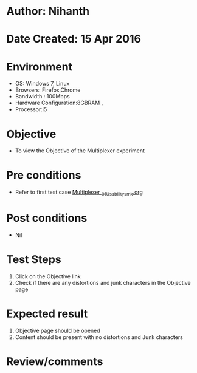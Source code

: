 * Author: Nihanth
* Date Created: 15 Apr 2016
* Environment
  - OS: Windows 7, Linux
  - Browsers: Firefox,Chrome
  - Bandwidth : 100Mbps
  - Hardware Configuration:8GBRAM , 
  - Processor:i5

* Objective
  - To view the Objective of the Multiplexer experiment

* Pre conditions
  - Refer to first test case [[https://github.com/Virtual-Labs/digital-logic-design-iiith/blob/master/test-cases/integration_test-cases/Multiplexer /Multiplexer _01_Usability_smk.org][Multiplexer _01_Usability_smk.org]]

* Post conditions
  - Nil
* Test Steps
  1. Click on the Objective link 
  2. Check if there are any distortions and junk characters in the Objective page

* Expected result
  1. Objective page should be opened
  2. Content should be present with no distortions and Junk characters

* Review/comments


